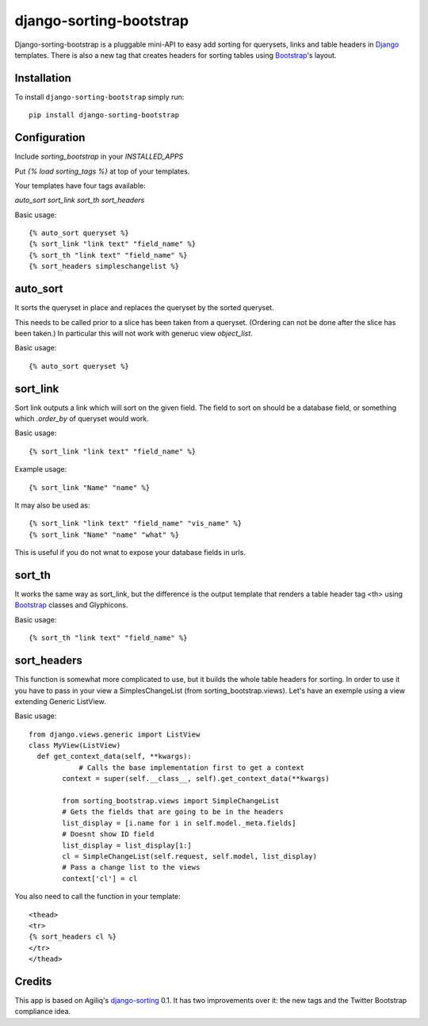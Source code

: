 django-sorting-bootstrap
========================

.. image:: https://pypip.in/v/django-sorting-bootstrap/badge.png
        :target: https://pypi.python.org/pypi/django-sorting-bootstrap

Django-sorting-bootstrap is a pluggable mini-API to easy add sorting for querysets, links and table headers in Django_ templates. There is also a new tag that creates headers for sorting tables using `Bootstrap`_'s layout.

Installation
------------
To install ``django-sorting-bootstrap`` simply run::

    pip install django-sorting-bootstrap

Configuration
-------------

Include `sorting_bootstrap` in your `INSTALLED_APPS`

Put `{% load sorting_tags %}` at top of your templates.

Your templates have four tags available:

`auto_sort`
`sort_link`
`sort_th`
`sort_headers`

Basic usage::

    {% auto_sort queryset %}
    {% sort_link "link text" "field_name" %}
    {% sort_th "link text" "field_name" %}
    {% sort_headers simpleschangelist %}
    

auto_sort
-------------------
It sorts the queryset in place and replaces the queryset by the sorted queryset.

This needs to be called prior to a slice has been taken from a queryset.
(Ordering can not be done after the slice has been taken.) In particular this will
not work with generuc view `object_list`.

Basic usage::

    {% auto_sort queryset %}


sort_link
-----------------
Sort link outputs a link which will sort on the given field. The field to sort on should be
a database field, or something which `.order_by` of queryset would work.

Basic usage::

    {% sort_link "link text" "field_name" %}

Example usage::
    
    {% sort_link "Name" "name" %}
    
It may also be used as::
    
    {% sort_link "link text" "field_name" "vis_name" %}
    {% sort_link "Name" "name" "what" %}
    
This is useful if you do not wnat to expose your database fields in urls.


sort_th
-------------------
It works the same way as sort_link, but the difference is the output template that renders a table header tag <th> using `Bootstrap`_ classes and Glyphicons.

Basic usage::

    {% sort_th "link text" "field_name" %}


sort_headers
-------------------
This function is somewhat more complicated to use, but it builds the whole table headers for sorting. In order to use it you have to pass in your view a SimplesChangeList (from sorting_bootstrap.views).
Let's have an exemple using a view extending Generic ListView.

Basic usage::

    from django.views.generic import ListView
    class MyView(ListView)
      def get_context_data(self, **kwargs):
                # Calls the base implementation first to get a context
            context = super(self.__class__, self).get_context_data(**kwargs)
            
            from sorting_bootstrap.views import SimpleChangeList
            # Gets the fields that are going to be in the headers
            list_display = [i.name for i in self.model._meta.fields]
            # Doesnt show ID field
            list_display = list_display[1:]
            cl = SimpleChangeList(self.request, self.model, list_display)
            # Pass a change list to the views
            context['cl'] = cl

You also need to call the function in your template::

    <thead>
    <tr>
    {% sort_headers cl %}
    </tr>
    </thead>


Credits
------------

This app is based on Agiliq's `django-sorting`_ 0.1. It has two improvements over it: the new tags and the Twitter Bootstrap compliance idea.

.. _Django: https://www.djangoproject.com/
.. _Bootstrap: http://getbootstrap.com/
.. _django-sorting: http://github.com/agiliq/django-sorting
